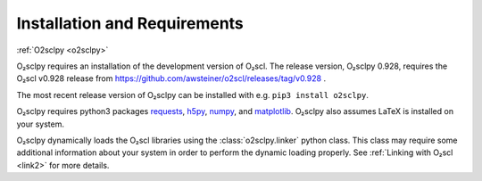 .. _install:

Installation and Requirements
=============================

:ref:`O2sclpy <o2sclpy>`

O₂sclpy requires an installation of the development version of O₂scl.
The release version, O₂sclpy 0.928, requires the O₂scl v0.928 release
from https://github.com/awsteiner/o2scl/releases/tag/v0.928 .

.. and the
   development version, O₂sclpy 0.928a1, requires that the most recent
   version of O₂scl from the master branch on github is installed on your
   machine.

The most recent release version of O₂sclpy can be installed with e.g.
``pip3 install o2sclpy``.

.. If you want to install the development
   version (v0.928a1), you can clone the git repository, change directory
   to the O₂sclpy directory, and then use e.g. ``pip3 install .`` if you
   want to use the pip package manager or ``python3 setup.py install`` to
   do a direct installation.

O₂sclpy requires python3 packages `requests
<https://pypi.org/project/requests/>`_, `h5py
<https://www.h5py.org/>`_, `numpy <https://www.numpy.org>`_, and
`matplotlib <https://matplotlib.org>`_. O₂sclpy also assumes LaTeX is
installed on your system.

O₂sclpy dynamically loads the O₂scl libraries using the
:class:`o2sclpy.linker` python class. This class may require some
additional information about your system in order to perform the
dynamic loading properly. See :ref:`Linking with O₂scl <link2>` for
more details.

